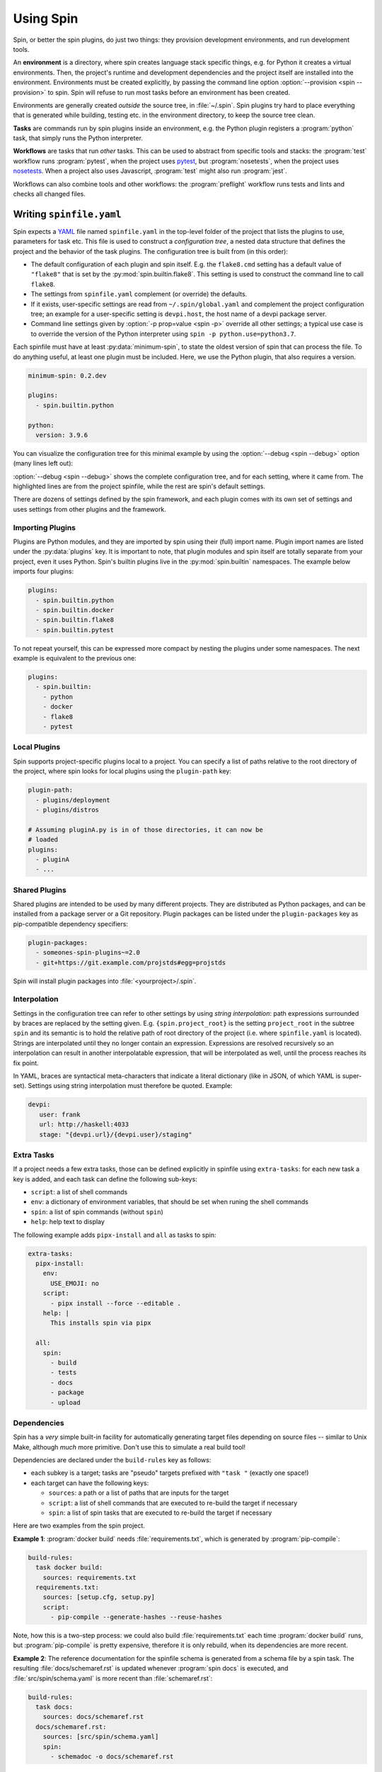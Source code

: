 ==========
Using Spin
==========

Spin, or better the spin plugins, do just two things: they provision
development environments, and run development tools.

.. index::
   single: environment

An **environment** is a directory, where spin creates language stack
specific things, e.g. for Python it creates a virtual
environments. Then, the project's runtime and development dependencies
and the project itself are installed into the
environment. Environments must be created explicitly, by passing the
command line option :option:`--provision <spin --provision>` to
spin. Spin will refuse to run most tasks before an environment has
been created.

Environments are generally created *outside* the source tree, in
:file:`~/.spin`. Spin plugins try hard to place everything that is
generated while building, testing etc. in the environment directory,
to keep the source tree clean.

**Tasks** are commands run by spin plugins inside an environment,
e.g. the Python plugin registers a :program:`python` task, that
simply runs the Python interpreter.

.. index::
   single: workflow

**Workflows** are tasks that run *other* tasks. This can be used to
abstract from specific tools and stacks: the :program:`test` workflow
runs :program:`pytest`, when the project uses `pytest`_, but
:program:`nosetests`, when the project uses `nosetests`_. When a
project also uses Javascript, :program:`test` might also run
:program:`jest`.

Workflows can also combine tools and other workflows: the
:program:`preflight` workflow runs tests and lints and checks all
changed files.


Writing ``spinfile.yaml``
=========================

Spin expects a `YAML <https://yaml.org/>`_ file named
``spinfile.yaml`` in the top-level folder of the project that lists
the plugins to use, parameters for task etc. This file is used to
construct a *configuration tree*, a nested data structure that defines
the project and the behavior of the task plugins. The configuration
tree is built from (in this order):

* The default configuration of each plugin and spin itself. E.g. the
  ``flake8.cmd`` setting has a default value of ``"flake8"`` that is
  set by the :py:mod:`spin.builtin.flake8`. This setting is used to
  construct the command line to call ``flake8``.
* The settings from ``spinfile.yaml`` complement (or override) the
  defaults.
* If it exists, user-specific settings are read from
  ``~/.spin/global.yaml`` and complement the project configuration
  tree; an example for a user-specific setting is ``devpi.host``, the
  host name of a devpi package server.
* Command line settings given by :option:`-p prop=value <spin -p>`
  override all other settings; a typical use case is to override the
  version of the Python interpreter using ``spin -p
  python.use=python3.7``.


Each spinfile must have at least :py:data:`minimum-spin`, to state the
oldest version of spin that can process the file. To do anything
useful, at least one plugin must be included. Here, we use the Python
plugin, that also requires a version.

.. code-block:: yaml

   minimum-spin: 0.2.dev

   plugins:
     - spin.builtin.python

   python:
     version: 3.9.6

You can visualize the configuration tree for this minimal example by
using the :option:`--debug <spin --debug>` option (many lines left
out):

.. code-block:: console
   :emphasize-lines: 4,9,10,12

   $ spin --debug
   spin: cd /home/me/myproj
   spin: set PYENV_VERSION=3.9.6
   spinfile.yaml:1:                       |minimum-spin: '0.2.dev'
   ~/spin/src/spin/schema.yaml:19:        |spin:
   ~/spin/src/spin/cli.py:528:            |  spinfile: Path('/home/me/myproj/spinfile.yaml')
   ~/spin/src/spin/schema.yaml:36:        |  env_base: '{spin.userprofile}/{spin.project_hash}'
   ... more lines ...
   spinfile.yaml:3:                       |plugins:
					  |  - 'spin.builtin.python'
   ~/spin/src/spin/builtin/python.py:91:  |python:
   spinfile.yaml:7:                       |  version: '3.9.6'
   ... even more lines ...

:option:`--debug <spin --debug>` shows the complete configuration
tree, and for each setting, where it came from. The highlighted lines
are from the project spinfile, while the rest are spin's default
settings.

There are dozens of settings defined by the spin framework, and each
plugin comes with its own set of settings and uses settings from other
plugins and the framework.


Importing Plugins
-----------------

Plugins are Python modules, and they are imported by spin using their
(full) import name. Plugin import names are listed under the
:py:data:`plugins` key. It is important to note, that plugin modules
and spin itself are totally separate from your project, even it uses
Python. Spin's builtin plugins live in the :py:mod:`spin.builtin`
namespaces. The example below imports four plugins:

.. code-block:: yaml

   plugins:
     - spin.builtin.python
     - spin.builtin.docker
     - spin.builtin.flake8
     - spin.builtin.pytest

To not repeat yourself, this can be expressed more compact by nesting
the plugins under some namespaces. The next example is equivalent to
the previous one:

.. code-block:: yaml

   plugins:
     - spin.builtin:
       - python
       - docker
       - flake8
       - pytest


Local Plugins
-------------

Spin supports project-specific plugins local to a project. You can
specify a list of paths relative to the root directory of the project,
where spin looks for local plugins using the ``plugin-path`` key:

.. code-block:: yaml

   plugin-path:
     - plugins/deployment
     - plugins/distros

   # Assuming pluginA.py is in of those directories, it can now be
   # loaded
   plugins:
     - pluginA
     - ...


Shared Plugins
--------------

Shared plugins are intended to be used by many different
projects. They are distributed as Python packages, and can be
installed from a package server or a Git repository.  Plugin packages
can be listed under the ``plugin-packages`` key as pip-compatible
dependency specifiers:

.. code-block:: yaml

   plugin-packages:
     - someones-spin-plugins~=2.0
     - git+https://git.example.com/projstds#egg=projstds

Spin will install plugin packages into :file:`<yourproject>/.spin`.


Interpolation
-------------

Settings in the configuration tree can refer to other settings by
using *string interpolation*: path expressions surrounded by braces
are replaced by the setting given. E.g. ``{spin.project_root}`` is the
setting ``project_root`` in the subtree ``spin`` and its semantic is
to hold the relative path of root directory of the project (i.e. where
``spinfile.yaml`` is located). Strings are interpolated until they no
longer contain an expression. Expressions are resolved recursively so
an interpolation can result in another interpolatable expression, that
will be interpolated as well, until the process reaches its fix point.

In YAML, braces are syntactical meta-characters that indicate a
literal dictionary (like in JSON, of which YAML is
super-set). Settings using string interpolation must therefore be
quoted. Example:

.. code-block:: yaml

   devpi:
      user: frank
      url: http://haskell:4033
      stage: "{devpi.url}/{devpi.user}/staging"


Extra Tasks
-----------

If a project needs a few extra tasks, those can be defined explicitly
in spinfile using ``extra-tasks``: for each new task a key is added,
and each task can define the following sub-keys:

* ``script``: a list of shell commands
* ``env``: a dictionary of environment variables, that should be set
  when runing the shell commands
* ``spin``: a list of spin commands (without ``spin``)
* ``help``: help text to display

The following example adds ``pipx-install`` and ``all`` as tasks to
spin:

.. code-block:: yaml

   extra-tasks:
     pipx-install:
       env:
	 USE_EMOJI: no
       script:
	 - pipx install --force --editable .
       help: |
	 This installs spin via pipx

     all:
       spin:
	 - build
	 - tests
	 - docs
	 - package
	 - upload


Dependencies
------------

Spin has a *very* simple built-in facility for automatically
generating target files depending on source files -- similar to Unix
Make, although *much* more primitive. Don't use this to simulate a
real build tool!

Dependencies are declared under the ``build-rules`` key as follows:

* each subkey is a target; tasks are "pseudo" targets prefixed with
  ``"task "`` (exactly one space!)

* each target can have the following keys:

  * ``sources``: a path or a list of paths that are inputs for the
    target

  * ``script``: a list of shell commands that are executed to re-build
    the target if necessary

  * ``spin``: a list of spin tasks that are executed to re-build the
    target if necessary

Here are two examples from the spin project.

**Example 1**: :program:`docker build` needs :file:`requirements.txt`, which is
generated by :program:`pip-compile`:

.. code-block:: yaml

   build-rules:
     task docker build:
       sources: requirements.txt
     requirements.txt:
       sources: [setup.cfg, setup.py]
       script:
	 - pip-compile --generate-hashes --reuse-hashes

Note, how this is a two-step process: we could also build
:file:`requirements.txt` each time :program:`docker build` runs, but
:program:`pip-compile` is pretty expensive, therefore it is only
rebuild, when its dependencies are more recent.

**Example 2**: The reference documentation for the spinfile schema is generated from
a schema file by a spin task. The resulting :file:`docs/schemaref.rst`
is updated whenever :program:`spin docs` is executed, and
:file:`src/spin/schema.yaml` is more recent than
:file:`schemaref.rst`:

.. code-block:: yaml

   build-rules:
     task docs:
       sources: docs/schemaref.rst
     docs/schemaref.rst:
       sources: [src/spin/schema.yaml]
       spin:
	 - schemadoc -o docs/schemaref.rst


Old Examples
============

Here are examples from spin itself.

* Run spin's test suite:

  .. code-block:: console

     $ spin tests
     spin: cd /Users/frank/Projects/spin
     spin: set PATH=/Users/frank/Projects/spin/cp38-macosx_10_15_x86_64/bin:$PATH
     spin: ./cp38-macosx_10_15_x86_64/bin/pytest --cov=spin --cov=tests --cov-report=html ./tests
     .........
     ------------------------------------------------------------------------------
     Ran 9 tests in 1.10s

     ---------- coverage: platform darwin, python 3.8.1-final-0 -----------
     Coverage HTML written to dir htmlcov


     OK

* Run preflight checks. This includes the tests, and also runs
  available linters.

  .. code-block:: console

     $ spin preflight
     spin: cd /Users/frank/Projects/spin
     spin: ./cp38-macosx_10_15_x86_64/bin/pytest --cov=spin --cov=tests --cov-report=html ./tests
     ........
     ------------------------------------------------------------------------------
     Ran 8 tests in 0.42s

     ---------- coverage: platform darwin, python 3.8.1-final-0 -----------
     Coverage HTML written to dir htmlcov


     OK
     spin: flake8 --exit-zero tests/test_cruise.py tests/test_flake8.py
     spin: radon mi -n B tests/test_cruise.py tests/test_flake8.py


Overview
========


Plugins
-------

Spin by itself does nothing. All tasks are defined in *plugins*.
Plugins have to be declared in ``spinfile.yaml`` using the ``plugins``
key, for example::

  plugins:
    - flake8
    - pytest

A plugin can do one or more of the following:

* register new subcommands; e.g. the **lint** plugin registers a
  subcommand ``lint``; this can be verified by calling ``spin
  --help``, which displays all know subcommands

* declare plugin dependencies, e.g. the **flake8** plugin depends on
  the **lint** and **virtualenv** plugins. **lint** is required,
  because **flake8** registers itself as a linter for the
  project. **virtualenv** is required because we need virtual
  environment to install the actual ``flake8`` package from PyPI.

* declare package requirements, that are installed into a virtual
  environment

* declare *hooks* that are called while spin runs; e.g. the
  **python** plugin declares a hook that provisions the required
  Python release



Built-in Plugins
----------------

Spin comes with a set of built-in plugins:

* **python** -- provision Python by using a pre-existing Python
  installation or automatically install the requested Python release
* **virtualenv** -- provision a virtualenv in the project directory
  and add required packages to that
* **lint** -- provide subcommand ``lint`` that runs linters
* **flake8**
* **radon**
* **devpi** -- provide the subcommand ``stage`` to upload the package
  to a devpi staging index
* **git** -- git support
* **pytest** -- use pytest for Python tests
* **test** -- provide subcommand ``tests`` that runs automatic tests



Cruising
========

Spin supports running itself in one or many docker containers (and
maybe elsewhere in the future). This is called *cruising*, and it is
useful to validate projects from a development sandbox for different
platforms. The ``spinfile.yaml`` of the spin project itself defines
the following cruises:

.. code-block:: yaml

   cruise:
     "@docker":
       # The docker containers are set up to have 'python' in PATH as the
       # Python version they announce in their name.
       properties:
	 python.use: python
     windows:
       image: registry.contact.de/cp38-win_amd64
       tags: docker windows
       cruise_spin: devrun.bat
     linux:
       image: registry.contact.de/cp38-manylinux2014_x86_64
       tags: docker linux
       cruise_spin: ./devrun.sh
     host:
       tags: host

The ``properties`` setting in the ``@docker`` subtree sets the command
line option ``-p python.use=python`` for all Docker containers. This
is useful as spin otherwise would provision a Python installation
inside the container, which is unnecessary because the images used are
already prepared to have the required Python release.

This set includes docker images for Windows as well as Linux, which
means we need to have one docker daemon available for each
platform. These are defined as user-specific settings in
``$HOME/.spin/global.yaml``:

.. code-block:: yaml

   cruise:
     "@windows":
       context: winsrv2019
       volprefix: "c:"
     "@linux":
       context: default

Each "cruise" is defined by merging its settings with all settings
from matching tags. I.e. a cruise tagged with ``windows`` will inherit
the configuration from the ``@windows`` key.


Cruises are selected by using the ``-c`` (or ``--cruise``) option to
``spin``. The following will run spin in the Linux container.

.. code-block:: console

   $ spin -c linux <whatever> ...

Cruises can also be selected by specifying tags (which are prefixed by
``"@"``). This will run all Docker containers:

.. code-block:: console

   $ spin -c @docker <whatever> ...

A special selector is ``@all``, selecting all cruises. In spin's case
this means running the requested task for all supported platforms.


Reference
=========

Where files go
--------------

* ``$HOME/.spin/`` -- Python releases and configuration files that are
  not project-specific

* ``<project_root>/.spin`` -- plugin packages and project-specific
  settings


Sample ``global.yaml``
======================

``spin`` looks for a file called ``global.yaml`` in
``~/.spin``. Settings from this file are merged into the project
configuration tree. This facility can be used to provide user/machine
specific settings like in the example below.

.. code-block:: yaml

   # Settings for frank@haskell

   # Cruise needs different docker contexts for Windows and Linux
   # containers. This way, my (machine-specific) settings get merged into
   # cruise definitions for project-specific containers.
   cruise:
     "@windows":
       context: winsrv2019
       volprefix: "c:"
     "@linux":
       context: default

   # I use a local devpi mirror. Set its properties here.
   devpi:
     user: frank
     url: http://haskell:4033
     stage: "{devpi.url}/{devpi.user}/staging"

   # Override pipconf settings in virtualenv to use my devpi mirror.
   virtualenv:
     pipconf:
       global:
	 extra-index-url: "{devpi.stage}/+simple/"

   # The 'devpackages' key defines mappings from dependency names to
   # actual pip specs. This can be used like below to install certain
   # packages from local sandboxes or elsewhere instead from the package
   # server used.
   devpackages:
     cpytoolchain: "-e {HOME}/Projects/cpytoolchain"


.. hyperlinks

.. _pytest: https://pytest.org/
.. _nosetests: https://nose.readthedocs.io/
